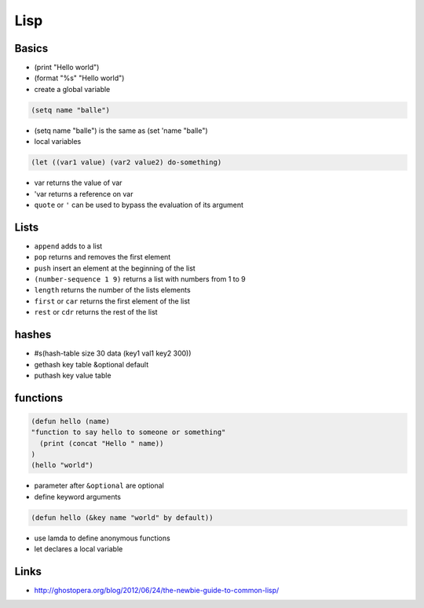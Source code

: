 ####
Lisp
####

Basics
======

* (print "Hello world")
* (format "%s" "Hello world")
* create a global variable

.. code-block:: lisp

  (setq name "balle")

* (setq name "balle") is the same as (set 'name "balle")

* local variables

.. code-block:: lisp

  (let ((var1 value) (var2 value2) do-something)

* var returns the value of var
* 'var returns a reference on var
* ``quote`` or ``'`` can be used to bypass the evaluation of its argument


Lists
=====

* ``append`` adds to a list
* ``pop`` returns and removes the first element
* ``push`` insert an element at the beginning of the list
* ``(number-sequence 1 9)`` returns a list with numbers from 1 to 9
* ``length`` returns the number of the lists elements
* ``first`` or ``car`` returns the first element of the list
* ``rest`` or ``cdr`` returns the rest of the list


hashes
=======

* #s(hash-table size 30 data (key1 val1 key2 300))
* gethash key table &optional default
* puthash key value table


functions
==========

.. code-block:: lisp

  (defun hello (name)
  "function to say hello to someone or something"
    (print (concat "Hello " name))
  )
  (hello "world")

* parameter after ``&optional`` are optional
* define keyword arguments

.. code-block:: lisp

  (defun hello (&key name "world" by default))

* use lamda to define anonymous functions
* let declares a local variable





Links
=====

* http://ghostopera.org/blog/2012/06/24/the-newbie-guide-to-common-lisp/
